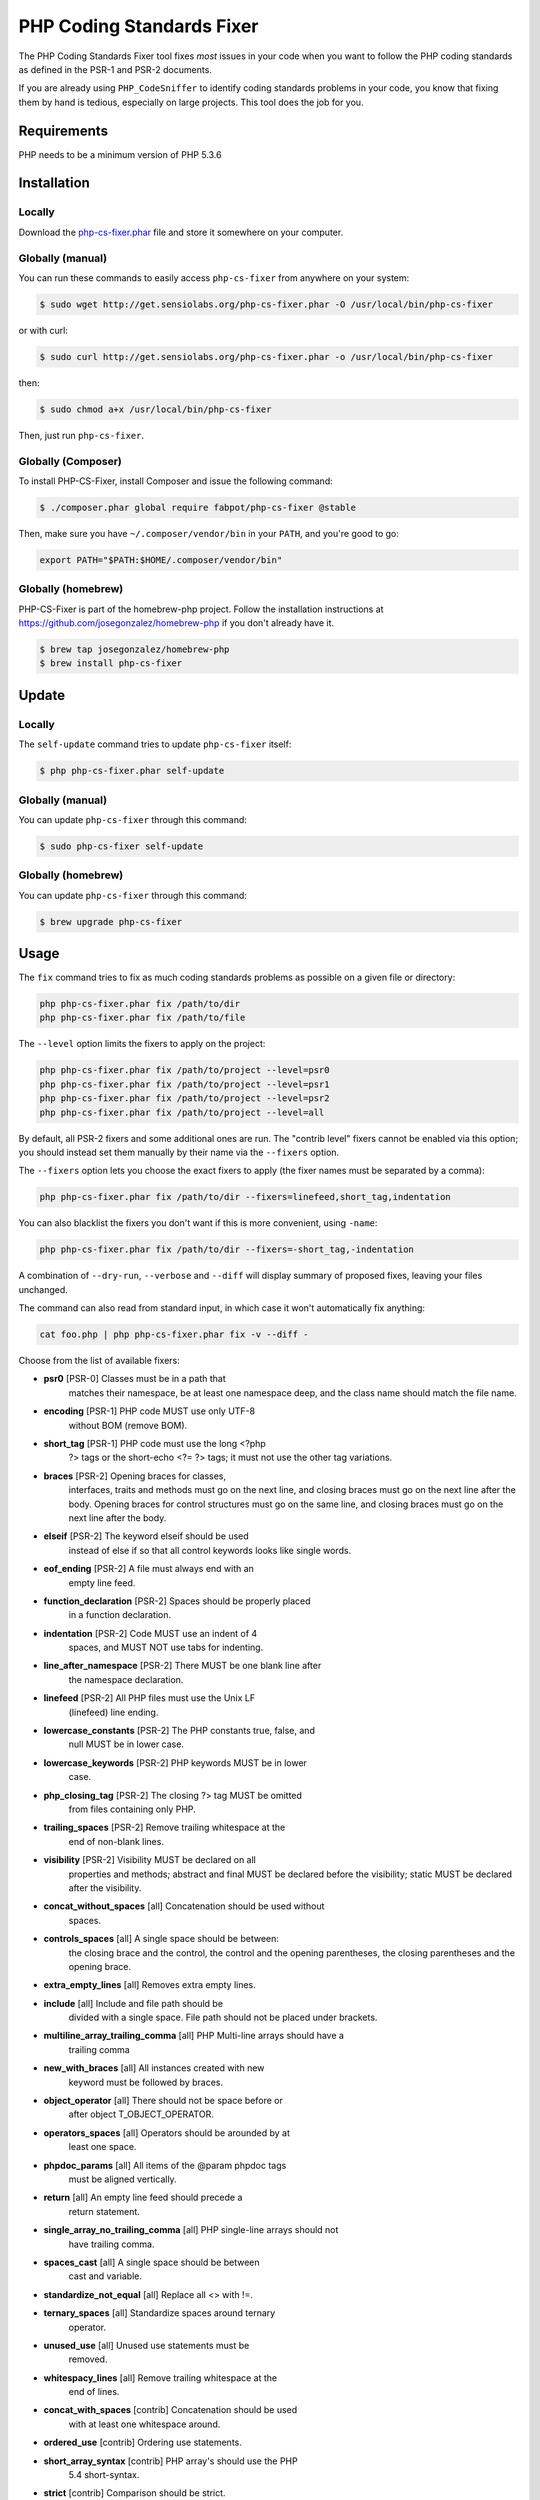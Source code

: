 PHP Coding Standards Fixer
==========================

The PHP Coding Standards Fixer tool fixes *most* issues in your code when you
want to follow the PHP coding standards as defined in the PSR-1 and PSR-2
documents.

If you are already using ``PHP_CodeSniffer`` to identify coding standards
problems in your code, you know that fixing them by hand is tedious, especially
on large projects. This tool does the job for you.

Requirements
------------

PHP needs to be a minimum version of PHP 5.3.6

Installation
------------

Locally
~~~~~~~

Download the `php-cs-fixer.phar`_ file and store it somewhere on your computer.

Globally (manual)
~~~~~~~~~~~~~~~~~

You can run these commands to easily access ``php-cs-fixer`` from anywhere on
your system:

.. code-block:: bash

    $ sudo wget http://get.sensiolabs.org/php-cs-fixer.phar -O /usr/local/bin/php-cs-fixer

or with curl:

.. code-block:: bash

    $ sudo curl http://get.sensiolabs.org/php-cs-fixer.phar -o /usr/local/bin/php-cs-fixer

then:

.. code-block:: bash

    $ sudo chmod a+x /usr/local/bin/php-cs-fixer

Then, just run ``php-cs-fixer``.

Globally (Composer)
~~~~~~~~~~~~~~~~~~~

To install PHP-CS-Fixer, install Composer and issue the following command:

.. code-block:: bash

    $ ./composer.phar global require fabpot/php-cs-fixer @stable

Then, make sure you have ``~/.composer/vendor/bin`` in your ``PATH``, and
you're good to go:

.. code-block:: bash

    export PATH="$PATH:$HOME/.composer/vendor/bin"

Globally (homebrew)
~~~~~~~~~~~~~~~~~~~

PHP-CS-Fixer is part of the homebrew-php project. Follow the installation
instructions at https://github.com/josegonzalez/homebrew-php if you don't
already have it.

.. code-block:: bash

    $ brew tap josegonzalez/homebrew-php
    $ brew install php-cs-fixer

Update
------

Locally
~~~~~~~

The ``self-update`` command tries to update ``php-cs-fixer`` itself:

.. code-block:: bash

    $ php php-cs-fixer.phar self-update

Globally (manual)
~~~~~~~~~~~~~~~~~

You can update ``php-cs-fixer`` through this command:

.. code-block:: bash

    $ sudo php-cs-fixer self-update

Globally (homebrew)
~~~~~~~~~~~~~~~~~~~

You can update ``php-cs-fixer`` through this command:

.. code-block:: bash

    $ brew upgrade php-cs-fixer

Usage
-----

The ``fix`` command tries to fix as much coding standards
problems as possible on a given file or directory:

.. code-block:: bash

    php php-cs-fixer.phar fix /path/to/dir
    php php-cs-fixer.phar fix /path/to/file

The ``--level`` option limits the fixers to apply on the
project:

.. code-block:: bash

    php php-cs-fixer.phar fix /path/to/project --level=psr0
    php php-cs-fixer.phar fix /path/to/project --level=psr1
    php php-cs-fixer.phar fix /path/to/project --level=psr2
    php php-cs-fixer.phar fix /path/to/project --level=all

By default, all PSR-2 fixers and some additional ones are run. The "contrib
level" fixers cannot be enabled via this option; you should instead set them
manually by their name via the ``--fixers`` option.

The ``--fixers`` option lets you choose the exact fixers to
apply (the fixer names must be separated by a comma):

.. code-block:: bash

    php php-cs-fixer.phar fix /path/to/dir --fixers=linefeed,short_tag,indentation

You can also blacklist the fixers you don't want if this is more convenient,
using ``-name``:

.. code-block:: bash

    php php-cs-fixer.phar fix /path/to/dir --fixers=-short_tag,-indentation

A combination of ``--dry-run``, ``--verbose`` and ``--diff`` will
display summary of proposed fixes, leaving your files unchanged.

The command can also read from standard input, in which case it won't
automatically fix anything:

.. code-block:: bash

    cat foo.php | php php-cs-fixer.phar fix -v --diff -

Choose from the list of available fixers:

* **psr0** [PSR-0] Classes must be in a path that
            matches their namespace, be at least one
            namespace deep, and the class name should
            match the file name.

* **encoding** [PSR-1] PHP code MUST use only UTF-8
            without BOM (remove BOM).

* **short_tag** [PSR-1] PHP code must use the long <?php
            ?> tags or the short-echo <?= ?> tags; it
            must not use the other tag variations.

* **braces** [PSR-2] Opening braces for classes,
            interfaces, traits and methods must go on
            the next line, and closing braces must go
            on the next line after the body. Opening
            braces for control structures must go on
            the same line, and closing braces must go
            on the next line after the body.

* **elseif** [PSR-2] The keyword elseif should be used
            instead of else if so that all control
            keywords looks like single words.

* **eof_ending** [PSR-2] A file must always end with an
            empty line feed.

* **function_declaration** [PSR-2] Spaces should be properly placed
            in a function declaration.

* **indentation** [PSR-2] Code MUST use an indent of 4
            spaces, and MUST NOT use tabs for
            indenting.

* **line_after_namespace** [PSR-2] There MUST be one blank line after
            the namespace declaration.

* **linefeed** [PSR-2] All PHP files must use the Unix LF
            (linefeed) line ending.

* **lowercase_constants** [PSR-2] The PHP constants true, false, and
            null MUST be in lower case.

* **lowercase_keywords** [PSR-2] PHP keywords MUST be in lower
            case.

* **php_closing_tag** [PSR-2] The closing ?> tag MUST be omitted
            from files containing only PHP.

* **trailing_spaces** [PSR-2] Remove trailing whitespace at the
            end of non-blank lines.

* **visibility** [PSR-2] Visibility MUST be declared on all
            properties and methods; abstract and final
            MUST be declared before the visibility;
            static MUST be declared after the
            visibility.

* **concat_without_spaces** [all] Concatenation should be used without
            spaces.

* **controls_spaces** [all] A single space should be between:
            the closing brace and the control, the
            control and the opening parentheses, the
            closing parentheses and the opening brace.

* **extra_empty_lines** [all] Removes extra empty lines.

* **include** [all] Include and file path should be
            divided with a single space. File path
            should not be placed under brackets.

* **multiline_array_trailing_comma** [all] PHP Multi-line arrays should have a
            trailing comma

* **new_with_braces** [all] All instances created with new
            keyword must be followed by braces.

* **object_operator** [all] There should not be space before or
            after object T_OBJECT_OPERATOR.

* **operators_spaces** [all] Operators should be arounded by at
            least one space.

* **phpdoc_params** [all] All items of the @param phpdoc tags
            must be aligned vertically.

* **return** [all] An empty line feed should precede a
            return statement.

* **single_array_no_trailing_comma** [all] PHP single-line arrays should not
            have trailing comma.

* **spaces_cast** [all] A single space should be between
            cast and variable.

* **standardize_not_equal** [all] Replace all <> with !=.

* **ternary_spaces** [all] Standardize spaces around ternary
            operator.

* **unused_use** [all] Unused use statements must be
            removed.

* **whitespacy_lines** [all] Remove trailing whitespace at the
            end of lines.

* **concat_with_spaces** [contrib] Concatenation should be used
            with at least one whitespace around.

* **ordered_use** [contrib] Ordering use statements.

* **short_array_syntax** [contrib] PHP array's should use the PHP
            5.4 short-syntax.

* **strict** [contrib] Comparison should be strict.
            Warning! This could change code behavior.


The ``--config`` option customizes the files to analyse, based
on some well-known directory structures:

.. code-block:: bash

    # For the Symfony 2.3+ branch
    php php-cs-fixer.phar fix /path/to/sf23 --config=sf23

Choose from the list of available configurations:

* **default** A default configuration

* **magento** The configuration for a Magento application

* **sf23**    The configuration for the Symfony 2.3+ branch

The ``--dry-run`` option displays the files that need to be
fixed but without actually modifying them:

.. code-block:: bash

    php php-cs-fixer.phar fix /path/to/code --dry-run

Instead of using command line options to customize the fixer, you can save the
configuration in a ``.php_cs`` file in the root directory of
your project. The file must return an instance of
`Symfony\CS\ConfigInterface`, which lets you configure the fixers, the files,
and directories that need to be analyzed:

.. code-block:: php

    <?php

    $finder = Symfony\CS\Finder\DefaultFinder::create()
        ->exclude('somedir')
        ->in(__DIR__)
    ;

    return Symfony\CS\Config\Config::create()
        ->fixers(array('indentation', 'elseif'))
        ->finder($finder)
    ;

You may also use a blacklist for the Fixers instead of the above shown whitelist approach.
The following example shows how to use all Fixers but the `psr0` fixer.
Note the additional ``-`` in front of the Fixer name.

.. code-block:: php

    <?php

    $finder = Symfony\CS\Finder\DefaultFinder::create()
        ->exclude('somedir')
        ->in(__DIR__)
    ;

    return Symfony\CS\Config\Config::create()
        ->fixers(array('-psr0'))
        ->finder($finder)
    ;

With the ``--config-file`` option you can specify the path to the
``.php_cs`` file.

Helpers
-------

Dedicated plugins exist for:

* `Vim`_
* `Sublime Text`_
* `NetBeans`_
* `PhpStorm`_

Contribute
----------

The tool comes with quite a few built-in fixers and finders, but everyone is
more than welcome to `contribute`_ more of them.

Fixers
~~~~~~

A *fixer* is a class that tries to fix one CS issue (a ``Fixer`` class must
implement ``FixerInterface``).

Configs
~~~~~~~

A *config* knows about the CS level and the files and directories that must be
scanned by the tool when run in the directory of your project. It is useful for
projects that follow a well-known directory structures (like for Symfony
projects for instance).

.. _php-cs-fixer.phar: http://get.sensiolabs.org/php-cs-fixer.phar
.. _Vim:               https://github.com/stephpy/vim-php-cs-fixer
.. _Sublime Text:      https://github.com/benmatselby/sublime-phpcs
.. _NetBeans:          http://plugins.netbeans.org/plugin/49042/php-cs-fixer
.. _PhpStorm:          http://arnolog.net/post/92715936483/use-fabpots-php-cs-fixer-tool-in-phpstorm-in-2-steps
.. _contribute:        https://github.com/fabpot/php-cs-fixer/CONTRIBUTING.md
